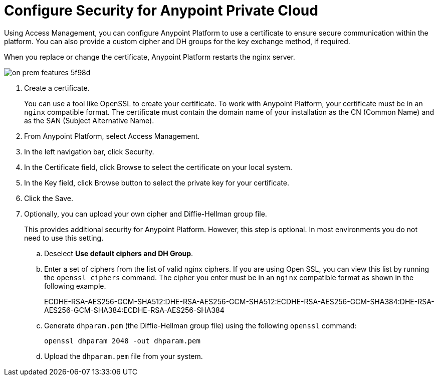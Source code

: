 = Configure Security for Anypoint Private Cloud

Using Access Management, you can configure Anypoint Platform to use a certificate to ensure secure communication within the platform. You can also provide a custom cipher and DH groups for the key exchange method, if required. 

When you replace or change the certificate, Anypoint Platform restarts the nginx server.

image::on-prem-features-5f98d.png[]

. Create a certificate.
+
You can use a tool like OpenSSL to create your certificate. To work with Anypoint Platform, your certificate must be in an `nginx` compatible format. The certificate must contain the domain name of your installation as the CN (Common Name) and as the SAN (Subject Alternative Name).

. From Anypoint Platform, select Access Management.
. In the left navigation bar, click Security.
. In the Certificate field, click Browse to select the certificate on your local system.
. In the Key field, click Browse button to select the private key for your certificate.
. Click the Save.
. Optionally, you can upload your own cipher and Diffie-Hellman group file.
+
This provides additional security for Anypoint Platform. However, this step is optional. In most environments you do not need to use this setting.

.. Deselect *Use default ciphers and DH Group*.
.. Enter a set of ciphers from the list of valid nginx ciphers. If you are using Open SSL, you can view this list by running the `openssl ciphers` command. The cipher you enter must be in an `nginx` compatible format as shown in the following example.
+
ECDHE-RSA-AES256-GCM-SHA512:DHE-RSA-AES256-GCM-SHA512:ECDHE-RSA-AES256-GCM-SHA384:DHE-RSA-AES256-GCM-SHA384:ECDHE-RSA-AES256-SHA384

.. Generate `dhparam.pem` (the Diffie-Hellman group file) using the following `openssl` command:
+
----
openssl dhparam 2048 -out dhparam.pem
----

.. Upload the `dhparam.pem` file from your system.

